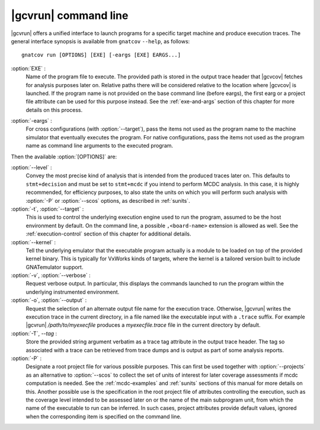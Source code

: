 .. index::
   single: gnatcov run command line

.. _gnatcov_run-commandline:

**********************
|gcvrun| command line
**********************

|gcvrun| offers a unified interface to launch programs for a specific target
machine and produce execution traces. The general interface synopsis is
available from ``gnatcov`` ``--help``, as follows::

   gnatcov run [OPTIONS] [EXE] [-eargs [EXE] EARGS...]

.. _exe:

:option:`EXE` :
  Name of the program file to execute. The provided path is stored in the
  output trace header that |gcvcov| fetches for analysis purposes later on.
  Relative paths there will be considered relative to the location where
  |gcvcov| is launched. If the program name is not provided on the base
  command line (before eargs), the first earg or a project file attribute can
  be used for this purpose instead. See the :ref:`exe-and-args` section of
  this chapter for more details on this process.

.. _eargs:

:option:`-eargs` :
  For cross configurations (with :option:`--target`), pass the items not used
  as the program name to the machine simulator that eventually executes the
  program. For native configurations, pass the items not used as the program
  name as command line arguments to the executed program.

Then the available :option:`[OPTIONS]` are:

:option:`--level` :
  Convey the most precise kind of analysis that is intended from the produced
  traces later on. This defaults to ``stmt+decision`` and must be set to
  ``stmt+mcdc`` if you intend to perform MCDC analysis. In this case, it is
  highly recommended, for efficiency purposes, to also state the units on
  which you will perform such analysis with :option:`-P` or :option:`--scos`
  options, as described in :ref:`sunits`.

:option:`-t`, :option:`--target` :
   .. include:: target_switch_common_text.rst

   This is used to control the underlying execution engine used to run
   the program, assumed to be the host environment by default. On the
   command line, a possible ``,<board-name>`` extension is allowed as
   well. See the :ref:`execution-control` section of this chapter for
   additional details.


:option:`--kernel` :
  Tell the underlying emulator that the executable program actually
  is a module to be loaded on top of the provided kernel binary. This is
  typically for VxWorks kinds of targets, where the kernel is a tailored
  version built to include GNATemulator support.

:option:`-v`, :option:`--verbose` :
  Request verbose output. In particular, this displays the commands launched
  to run the program within the underlying instrumented environment.

:option:`-o`, :option:`--output` :
  Request the selection of an alternate output file name for the execution
  trace. Otherwise, |gcvrun| writes the execution trace in the current
  directory, in a file named like the executable input with a ``.trace``
  suffix.  For example |gcvrun| `/path/to/myexecfile` produces a
  `myexecfile.trace` file in the current directory by default.

:option:`-T`, `--tag` :
  Store the provided string argument verbatim as a trace tag attribute in the
  output trace header.  The tag so associated with a trace can be retrieved
  from trace dumps and is output as part of some analysis reports.

:option:`-P` :
   Designate a root project file for various possible purposes.  This can
   first be used together with :option:`--projects` as an alternative to
   :option:`--scos` to collect the set of units of interest for later coverage
   assessments if mcdc computation is needed. See the :ref:`mcdc-examples` and
   :ref:`sunits` sections of this manual for more details on this. Another
   possible use is the specification in the root project file of attributes
   controlling the execution, such as the coverage level intended to be
   assessed later on or the name of the main subprogram unit, from which the
   name of the executable to run can be inferred. In such cases, project
   attributes provide default values, ignored when the corresponding item is
   specified on the command line.
